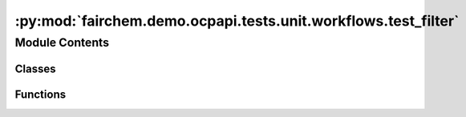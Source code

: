:py:mod:`fairchem.demo.ocpapi.tests.unit.workflows.test_filter`
===============================================================

.. py:module:: fairchem.demo.ocpapi.tests.unit.workflows.test_filter


Module Contents
---------------

Classes
~~~~~~~

.. autoapisummary::

   fairchem.demo.ocpapi.tests.unit.workflows.test_filter.TestFilter



Functions
~~~~~~~~~

.. autoapisummary::

   fairchem.demo.ocpapi.tests.unit.workflows.test_filter._new_adslab



.. py:function:: _new_adslab(miller_indices: Optional[Tuple[int, int, int]] = None) -> fairchem.demo.ocpapi.client.AdsorbateSlabConfigs


.. py:class:: TestFilter(methodName='runTest')


   Bases: :py:obj:`unittest.IsolatedAsyncioTestCase`

   A class whose instances are single test cases.

   By default, the test code itself should be placed in a method named
   'runTest'.

   If the fixture may be used for many test cases, create as
   many test methods as are needed. When instantiating such a TestCase
   subclass, specify in the constructor arguments the name of the test method
   that the instance is to execute.

   Test authors should subclass TestCase for their own tests. Construction
   and deconstruction of the test's environment ('fixture') can be
   implemented by overriding the 'setUp' and 'tearDown' methods respectively.

   If it is necessary to override the __init__ method, the base class
   __init__ method must always be called. It is important that subclasses
   should not change the signature of their __init__ method, since instances
   of the classes are instantiated automatically by parts of the framework
   in order to be run.

   When subclassing TestCase, you can set these attributes:
   * failureException: determines which exception will be raised when
       the instance's assertion methods fail; test methods raising this
       exception will be deemed to have 'failed' rather than 'errored'.
   * longMessage: determines whether long messages (including repr of
       objects used in assert methods) will be printed on failure in *addition*
       to any explicit message passed.
   * maxDiff: sets the maximum length of a diff in failure messages
       by assert methods using difflib. It is looked up as an instance
       attribute so can be configured by individual tests if required.

   .. py:method:: test_keep_all_slabs() -> None
      :async:


   .. py:method:: test_keep_slabs_with_miller_indices() -> None
      :async:


   .. py:method:: test_prompt_for_slabs_to_keep() -> None
      :async:



